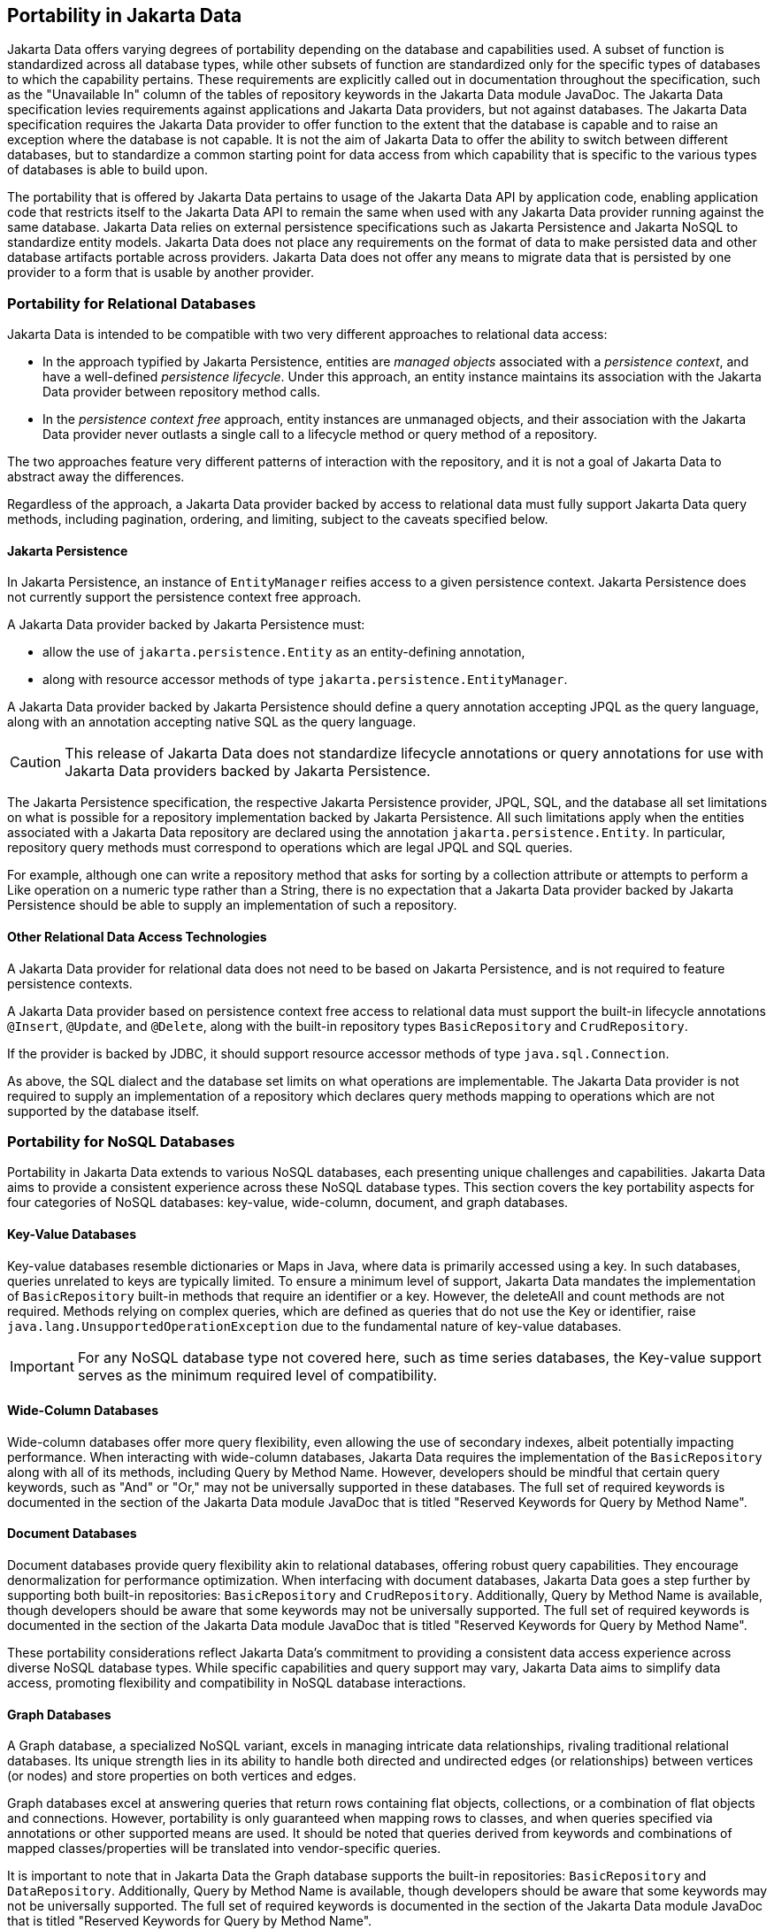 
== Portability in Jakarta Data

Jakarta Data offers varying degrees of portability depending on the database and capabilities used. A subset of function is standardized across all database types, while other subsets of function are standardized only for the specific types of databases to which the capability pertains. These requirements are explicitly called out in documentation throughout the specification, such as the "Unavailable In" column of the tables of repository keywords in the Jakarta Data module JavaDoc. The Jakarta Data specification levies requirements against applications and Jakarta Data providers, but not against databases. The Jakarta Data specification requires the Jakarta Data provider to offer function to the extent that the database is capable and to raise an exception where the database is not capable. It is not the aim of Jakarta Data to offer the ability to switch between different databases, but to standardize a common starting point for data access from which capability that is specific to the various types of databases is able to build upon.

The portability that is offered by Jakarta Data pertains to usage of the Jakarta Data API by application code, enabling application code that restricts itself to the Jakarta Data API to remain the same when used with any Jakarta Data provider running against the same database. Jakarta Data relies on external persistence specifications such as Jakarta Persistence and Jakarta NoSQL to standardize entity models. Jakarta Data does not place any requirements on the format of data to make persisted data and other database artifacts portable across providers. Jakarta Data does not offer any means to migrate data that is persisted by one provider to a form that is usable by another provider.

=== Portability for Relational Databases

Jakarta Data is intended to be compatible with two very different approaches to relational data access:

- In the approach typified by Jakarta Persistence, entities are _managed objects_ associated with a _persistence context_, and have a well-defined _persistence lifecycle_. Under this approach, an entity instance maintains its association with the Jakarta Data provider between repository method calls.

- In the _persistence context free_ approach, entity instances are unmanaged objects, and their association with the Jakarta Data provider never outlasts a single call to a lifecycle method or query method of a repository.

The two approaches feature very different patterns of interaction with the repository, and it is not a goal of Jakarta Data to abstract away the differences.

Regardless of the approach, a Jakarta Data provider backed by access to relational data must fully support Jakarta Data query methods, including pagination, ordering, and limiting, subject to the caveats specified below.

==== Jakarta Persistence

In Jakarta Persistence, an instance of `EntityManager` reifies access to a given persistence context.
Jakarta Persistence does not currently support the persistence context free approach.

A Jakarta Data provider backed by Jakarta Persistence must:

- allow the use of `jakarta.persistence.Entity` as an entity-defining annotation,
- along with resource accessor methods of type `jakarta.persistence.EntityManager`.

A Jakarta Data provider backed by Jakarta Persistence should define a query annotation accepting JPQL as the query language, along with an annotation accepting native SQL as the query language.

[CAUTION]
====
This release of Jakarta Data does not standardize lifecycle annotations or query annotations for use with Jakarta Data providers backed by Jakarta Persistence.
====

The Jakarta Persistence specification, the respective Jakarta Persistence provider, JPQL, SQL, and the database all set limitations on what is possible for a repository implementation backed by Jakarta Persistence. All such limitations apply when the entities associated with a Jakarta Data repository are declared using the annotation `jakarta.persistence.Entity`. In particular, repository query methods must correspond to operations which are legal JPQL and SQL queries.

For example, although one can write a repository method that asks for sorting by a collection attribute or attempts to perform a Like operation on a numeric type rather than a String, there is no expectation that a Jakarta Data provider backed by Jakarta Persistence should be able to supply an implementation of such a repository.

==== Other Relational Data Access Technologies

A Jakarta Data provider for relational data does not need to be based on Jakarta Persistence, and is not required to feature persistence contexts.

A Jakarta Data provider based on persistence context free access to relational data must support the built-in lifecycle annotations `@Insert`, `@Update`, and `@Delete`, along with the built-in repository types `BasicRepository` and `CrudRepository`.

If the provider is backed by JDBC, it should support resource accessor methods of type `java.sql.Connection`.

As above, the SQL dialect and the database set limits on what operations are implementable.
The Jakarta Data provider is not required to supply an implementation of a repository which declares query methods mapping to operations which are not supported by the database itself.

=== Portability for NoSQL Databases

Portability in Jakarta Data extends to various NoSQL databases, each presenting unique challenges and capabilities. Jakarta Data aims to provide a consistent experience across these NoSQL database types. This section covers the key portability aspects for four categories of NoSQL databases: key-value, wide-column, document, and graph databases.

==== Key-Value Databases

Key-value databases resemble dictionaries or Maps in Java, where data is primarily accessed using a key. In such databases, queries unrelated to keys are typically limited. To ensure a minimum level of support, Jakarta Data mandates the implementation of `BasicRepository` built-in methods that require an identifier or a key. However, the deleteAll and count methods are not required. Methods relying on complex queries, which are defined as queries that do not use the Key or identifier, raise `java.lang.UnsupportedOperationException` due to the fundamental nature of key-value databases.

IMPORTANT: For any NoSQL database type not covered here, such as time series databases, the Key-value support serves as the minimum required level of compatibility.

==== Wide-Column Databases

Wide-column databases offer more query flexibility, even allowing the use of secondary indexes, albeit potentially impacting performance. When interacting with wide-column databases, Jakarta Data requires the implementation of the `BasicRepository` along with all of its methods, including Query by Method Name. However, developers should be mindful that certain query keywords, such as "And" or "Or," may not be universally supported in these databases. The full set of required keywords is documented in the section of the Jakarta Data module JavaDoc that is titled "Reserved Keywords for Query by Method Name".

==== Document Databases

Document databases provide query flexibility akin to relational databases, offering robust query capabilities. They encourage denormalization for performance optimization. When interfacing with document databases, Jakarta Data goes a step further by supporting both built-in repositories: `BasicRepository` and `CrudRepository`. Additionally, Query by Method Name is available, though developers should be aware that some keywords may not be universally supported.  The full set of required keywords is documented in the section of the Jakarta Data module JavaDoc that is titled "Reserved Keywords for Query by Method Name".

These portability considerations reflect Jakarta Data's commitment to providing a consistent data access experience across diverse NoSQL database types. While specific capabilities and query support may vary, Jakarta Data aims to simplify data access, promoting flexibility and compatibility in NoSQL database interactions.

==== Graph Databases

A Graph database, a specialized NoSQL variant, excels in managing intricate data relationships, rivaling traditional relational databases. Its unique strength lies in its ability to handle both directed and undirected edges (or relationships) between vertices (or nodes) and store properties on both vertices and edges.

Graph databases excel at answering queries that return rows containing flat objects, collections, or a combination of flat objects and connections. However, portability is only guaranteed when mapping rows to classes, and when queries specified via annotations or other supported means are used. It should be noted that queries derived from keywords and combinations of mapped classes/properties will be translated into vendor-specific queries.

It is important to note that in Jakarta Data the Graph database supports the built-in repositories: `BasicRepository` and `DataRepository`. Additionally, Query by Method Name is available, though developers should be aware that some keywords may not be universally supported. The full set of required keywords is documented in the section of the Jakarta Data module JavaDoc that is titled "Reserved Keywords for Query by Method Name".
